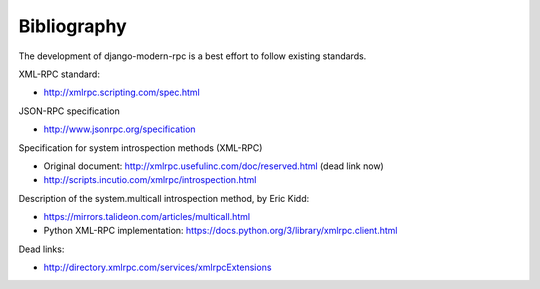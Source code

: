 ============
Bibliography
============

The development of django-modern-rpc is a best effort to follow existing standards.

XML-RPC standard:

- http://xmlrpc.scripting.com/spec.html

JSON-RPC specification

- http://www.jsonrpc.org/specification

Specification for system introspection methods (XML-RPC)

- Original document: http://xmlrpc.usefulinc.com/doc/reserved.html (dead link now)
- http://scripts.incutio.com/xmlrpc/introspection.html

Description of the system.multicall introspection method, by Eric Kidd:

- https://mirrors.talideon.com/articles/multicall.html
- Python XML-RPC implementation: https://docs.python.org/3/library/xmlrpc.client.html

Dead links:

- http://directory.xmlrpc.com/services/xmlrpcExtensions
